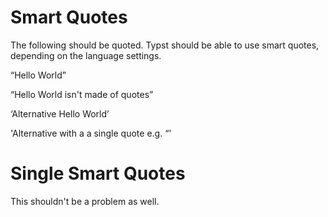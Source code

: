 #+OPTIONS: ':t

* Smart Quotes

The following should be quoted. Typst should be able to use smart quotes,
depending on the language settings.

"Hello World"

"Hello World isn't made of quotes"

'Alternative Hello World'

'Alternative with a a single quote e.g. "'

* Single Smart Quotes

This shouldn't be a problem as well.
